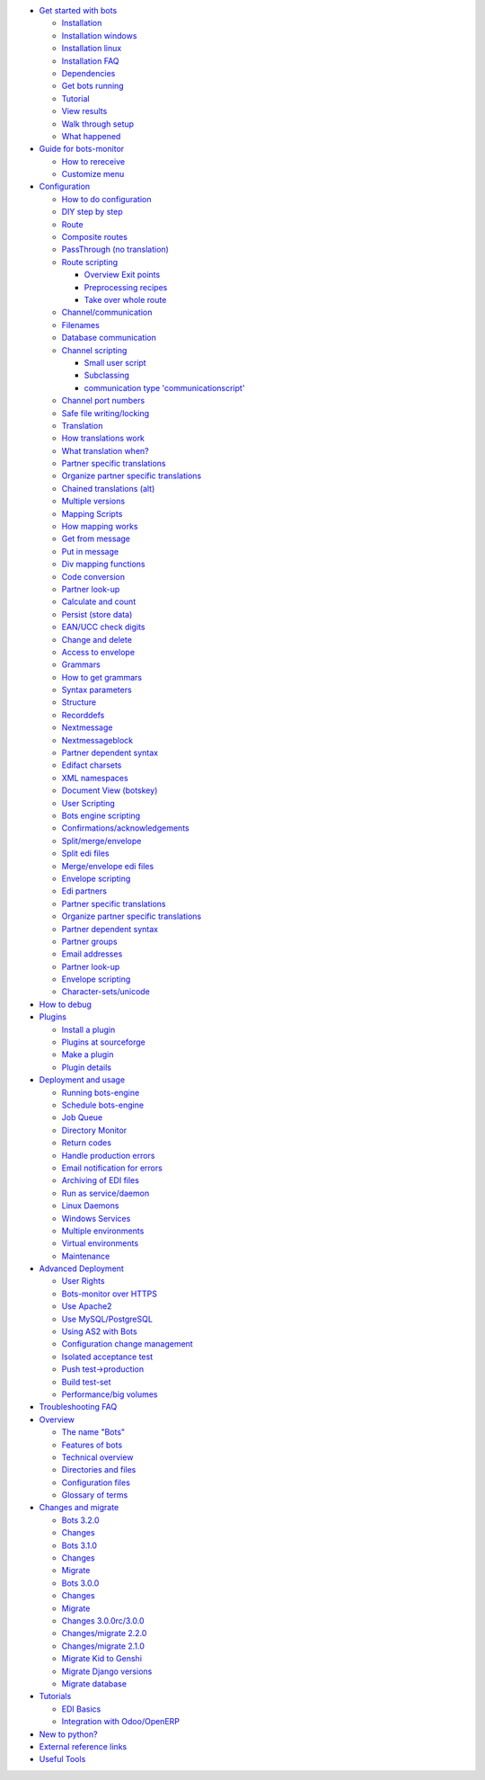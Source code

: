 -  `Get started with bots <StartIntroduction.md>`__

   -  `Installation <StartInstallProcedure.md>`__
   -  `Installation windows <StartInstallWindows.md>`__
   -  `Installation linux <StartInstalllinux.md>`__
   -  `Installation FAQ <StartInstallFaq.md>`__
   -  `Dependencies <StartInstallDependencies.md>`__
   -  `Get bots running <StartGetBotsRunning.md>`__
   -  `Tutorial <StartMyFirstPlugin.md>`__
   -  `View results <StartMyFirstPluginResults.md>`__
   -  `Walk through setup <StartMyFirstPluginSetup.md>`__
   -  `What happened <StartMyFirstPluginDepth.md>`__

-  `Guide for bots-monitor <MonitorIntroduction.md>`__

   -  `How to rereceive <MonitorRereceive.md>`__
   -  `Customize menu <MonitorCustomize.md>`__

-  `Configuration <OverviewConfiguration.md>`__

   -  `How to do configuration <ConfigurationHow.md>`__
   -  `DIY step by step <ConfigurationDIY.md>`__
   -  `Route <RoutesIntroduction.md>`__
   -  `Composite routes <RoutesComposite.md>`__
   -  `PassThrough (no translation) <RoutesPass.md>`__
   -  `Route scripting <RoutesScripts.md>`__

      -  `Overview Exit points <RouteScriptsOverviewExits.md>`__
      -  `Preprocessing recipes <RouteScriptsExample.md>`__
      -  `Take over whole route <RouteScriptsExampleWholeRoute.md>`__

   -  `Channel/communication <ChannelsIntroduction.md>`__
   -  `Filenames <Filenames.md>`__
   -  `Database communication <ChannelsDatabase.md>`__
   -  `Channel scripting <ChannelsScripting.md>`__

      -  `Small user script <CommunicationScriptsExample.md>`__
      -  `Subclassing <CommunicationScriptsSubclass.md>`__
      -  `communication type
         'communicationscript' <CommunicationScriptsType.md>`__

   -  `Channel port numbers <ChannelPortNumbers.md>`__
   -  `Safe file writing/locking <ChannelFileLock.md>`__
   -  `Translation <TranslationIntroduction.md>`__
   -  `How translations work <TranslationDetail.md>`__
   -  `What translation when? <TranslationRules.md>`__
   -  `Partner specific translations <TranslationperPartner.md>`__
   -  `Organize partner specific
      translations <TranslationperPartnerExtended.md>`__
   -  `Chained translations (alt) <TranslationAlt.md>`__
   -  `Multiple versions <TranslationVersions.md>`__
   -  `Mapping Scripts <MappingIntroduction.md>`__
   -  `How mapping works <MappingHowMappingWorks.md>`__
   -  `Get from message <MappingGet.md>`__
   -  `Put in message <MappingPut.md>`__
   -  `Div mapping functions <MappingFunction.md>`__
   -  `Code conversion <MappingCcode.md>`__
   -  `Partner look-up <MappingPartnerLookup.md>`__
   -  `Calculate and count <MappingCalculate.md>`__
   -  `Persist (store data) <MappingPersist.md>`__
   -  `EAN/UCC check digits <MappingEAN.md>`__
   -  `Change and delete <MappingChangedelete.md>`__
   -  `Access to envelope <MappingEnvAccess.md>`__
   -  `Grammars <GrammarsIntroduction.md>`__
   -  `How to get grammars <GrammarsHowToGet.md>`__
   -  `Syntax parameters <GrammarsSyntax.md>`__
   -  `Structure <GrammarsStructure.md>`__
   -  `Recorddefs <GrammarsRecorddefs.md>`__
   -  `Nextmessage <GrammarsNextmessage.md>`__
   -  `Nextmessageblock <GrammarsNextmessageblock.md>`__
   -  `Partner dependent syntax <GrammarsPartnerSyntax.md>`__
   -  `Edifact charsets <ConfigurationCharset.md>`__
   -  `XML namespaces <XMLnamespace.md>`__
   -  `Document View (botskey) <ConfigurationBotskey.md>`__
   -  `User Scripting <UserScriptingIntroduction.md>`__
   -  `Bots engine scripting <RouteScriptsExampleBotsEngine.md>`__
   -  `Confirmations/acknowledgements <Confirmations.md>`__
   -  `Split/merge/envelope <ConfigurationSplitMerge.md>`__
   -  `Split edi files <ConfigurationSplit.md>`__
   -  `Merge/envelope edi files <ConfigurationMerge.md>`__
   -  `Envelope scripting <EnvelopeScripting.md>`__
   -  `Edi partners <ConfigurationPartners.md>`__
   -  `Partner specific translations <TranslationperPartner.md>`__
   -  `Organize partner specific
      translations <TranslationperPartnerExtended.md>`__
   -  `Partner dependent syntax <GrammarsPartnerSyntax.md>`__
   -  `Partner groups <ConfigurationPartnerGroup.md>`__
   -  `Email addresses <ChannelsRecipes.md>`__
   -  `Partner look-up <MappingPartnerLookup.md>`__
   -  `Envelope scripting <EnvelopeScripting.md>`__
   -  `Character-sets/unicode <Charsets.md>`__

-  `How to debug <Debug.md>`__
-  `Plugins <PluginIntroduction.md>`__

   -  `Install a plugin <PluginInstall.md>`__
   -  `Plugins at sourceforge <PluginList.md>`__
   -  `Make a plugin <PluginGenerate.md>`__
   -  `Plugin details <PluginDetail.md>`__

-  `Deployment and usage <DeploymentIntroduction.md>`__

   -  `Running bots-engine <DeploymentEngineOverview.md>`__
   -  `Schedule bots-engine <DeploymentEngine.md>`__
   -  `Job Queue <Jobqueue.md>`__
   -  `Directory Monitor <DirMonitor.md>`__
   -  `Return codes <DeploymentEngineReturnCode.md>`__
   -  `Handle production errors <DeploymentHandleErrors.md>`__
   -  `Email notification for errors <DeploymentErrorReports.md>`__
   -  `Archiving of EDI files <Archiving.md>`__
   -  `Run as service/daemon <DaemonProcesses.md>`__
   -  `Linux Daemons <LinuxDaemons.md>`__
   -  `Windows Services <WindowsServices.md>`__
   -  `Multiple environments <DeploymentMultipleEnvironments.md>`__
   -  `Virtual
      environments <DeploymentMultipleEnvironmentsVirtual.md>`__
   -  `Maintenance <DeploymentMaintenance.md>`__

-  `Advanced Deployment <DeploymentAdvanced.md>`__

   -  `User Rights <UserSecurity.md>`__
   -  `Bots-monitor over HTTPS <DeploymentHttps.md>`__
   -  `Use Apache2 <DeploymentWebServer.md>`__
   -  `Use MySQL/PostgreSQL <DeploymentOtherDatabase.md>`__
   -  `Using AS2 with Bots <DeploymentAS2.md>`__
   -  `Configuration change management <DeploymentEnv.md>`__
   -  `Isolated acceptance test <DeploymentAcceptance.md>`__
   -  `Push test->production <DeploymentAutopush.md>`__
   -  `Build test-set <DeploymentTestSet.md>`__
   -  `Performance/big volumes <Performance.md>`__

-  `Troubleshooting FAQ <Troubleshooting.md>`__
-  `Overview <OverviewIntroduction.md>`__

   -  `The name "Bots" <BotsName.md>`__
   -  `Features of
      bots <http://bots.sourceforge.net/en/about_features.shtml>`__
   -  `Technical overview <OverviewDetail.md>`__
   -  `Directories and files <OverviewDirectoryLayout.md>`__
   -  `Configuration files <StartConfigurationFiles.md>`__
   -  `Glossary of terms <Glossary.md>`__

-  `Changes and migrate <Migrate.md>`__

   -  `Bots 3.2.0 <Migrate320.md>`__
   -  `Changes <V320changes.md>`__
   -  `Bots 3.1.0 <Migrate310.md>`__
   -  `Changes <V310changes.md>`__
   -  `Migrate <V310migrate.md>`__
   -  `Bots 3.0.0 <Migrate300.md>`__
   -  `Changes <V300changes.md>`__
   -  `Migrate <V300migrate.md>`__
   -  `Changes 3.0.0rc/3.0.0 <V300rcchanges.md>`__
   -  `Changes/migrate 2.2.0 <Migrate220.md>`__
   -  `Changes/migrate 2.1.0 <Migrate210.md>`__
   -  `Migrate Kid to Genshi <MigrateKidGenshi.md>`__
   -  `Migrate Django versions <MigrateDjango.md>`__
   -  `Migrate database <MigrateDatabase.md>`__

-  `Tutorials <TutorialHome.md>`__

   -  `EDI Basics <TutorialEdiBasics.md>`__
   -  `Integration with Odoo/OpenERP <OdooIntegration.md>`__

-  `New to python? <NewToPython.md>`__
-  `External reference links <Links.md>`__
-  `Useful Tools <UsefulTools.md>`__


